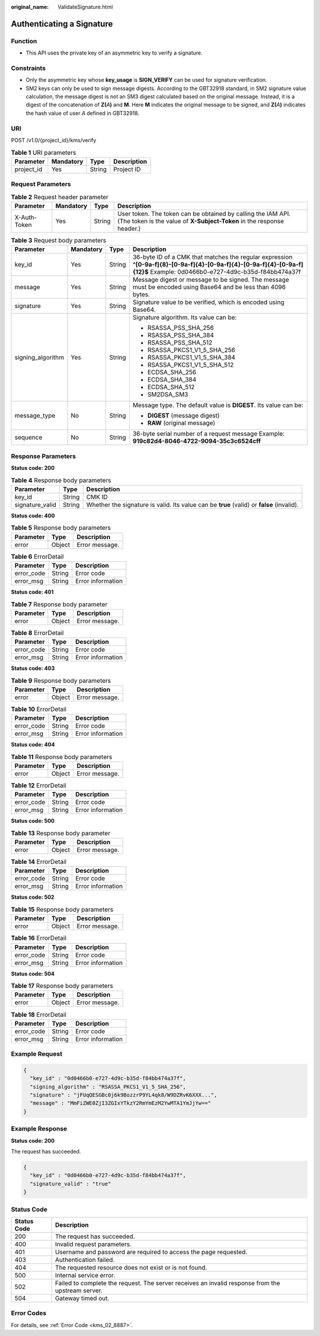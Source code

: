 :original_name: ValidateSignature.html

.. _ValidateSignature:

Authenticating a Signature
==========================

Function
--------

-  This API uses the private key of an asymmetric key to verify a signature.

Constraints
-----------

-  Only the asymmetric key whose **key_usage** is **SIGN_VERIFY** can be used for signature verification.
-  SM2 keys can only be used to sign message digests. According to the GBT32918 standard, in SM2 signature value calculation, the message digest is not an SM3 digest calculated based on the original message. Instead, it is a digest of the concatenation of **Z(**\ *A*\ **)** and **M**. Here **M** indicates the original message to be signed, and **Z(**\ *A*\ **)** indicates the hash value of user *A* defined in GBT32918.

URI
---

POST /v1.0/{project_id}/kms/verify

.. table:: **Table 1** URI parameters

   ========== ========= ====== ===========
   Parameter  Mandatory Type   Description
   ========== ========= ====== ===========
   project_id Yes       String Project ID
   ========== ========= ====== ===========

Request Parameters
------------------

.. table:: **Table 2** Request header parameter

   +--------------+-----------+--------+---------------------------------------------------------------------------------------------------------------------------------------+
   | Parameter    | Mandatory | Type   | Description                                                                                                                           |
   +==============+===========+========+=======================================================================================================================================+
   | X-Auth-Token | Yes       | String | User token. The token can be obtained by calling the IAM API. (The token is the value of **X-Subject-Token** in the response header.) |
   +--------------+-----------+--------+---------------------------------------------------------------------------------------------------------------------------------------+

.. table:: **Table 3** Request body parameters

   +-------------------+-----------------+-----------------+--------------------------------------------------------------------------------------------------------------------------------------------------------------------------+
   | Parameter         | Mandatory       | Type            | Description                                                                                                                                                              |
   +===================+=================+=================+==========================================================================================================================================================================+
   | key_id            | Yes             | String          | 36-byte ID of a CMK that matches the regular expression **^[0-9a-f]{8}-[0-9a-f]{4}-[0-9a-f]{4}-[0-9a-f]{4}-[0-9a-f]{12}$** Example: 0d0466b0-e727-4d9c-b35d-f84bb474a37f |
   +-------------------+-----------------+-----------------+--------------------------------------------------------------------------------------------------------------------------------------------------------------------------+
   | message           | Yes             | String          | Message digest or message to be signed. The message must be encoded using Base64 and be less than 4096 bytes.                                                            |
   +-------------------+-----------------+-----------------+--------------------------------------------------------------------------------------------------------------------------------------------------------------------------+
   | signature         | Yes             | String          | Signature value to be verified, which is encoded using Base64.                                                                                                           |
   +-------------------+-----------------+-----------------+--------------------------------------------------------------------------------------------------------------------------------------------------------------------------+
   | signing_algorithm | Yes             | String          | Signature algorithm. Its value can be:                                                                                                                                   |
   |                   |                 |                 |                                                                                                                                                                          |
   |                   |                 |                 | -  RSASSA_PSS_SHA_256                                                                                                                                                    |
   |                   |                 |                 | -  RSASSA_PSS_SHA_384                                                                                                                                                    |
   |                   |                 |                 | -  RSASSA_PSS_SHA_512                                                                                                                                                    |
   |                   |                 |                 | -  RSASSA_PKCS1_V1_5_SHA_256                                                                                                                                             |
   |                   |                 |                 | -  RSASSA_PKCS1_V1_5_SHA_384                                                                                                                                             |
   |                   |                 |                 | -  RSASSA_PKCS1_V1_5_SHA_512                                                                                                                                             |
   |                   |                 |                 | -  ECDSA_SHA_256                                                                                                                                                         |
   |                   |                 |                 | -  ECDSA_SHA_384                                                                                                                                                         |
   |                   |                 |                 | -  ECDSA_SHA_512                                                                                                                                                         |
   |                   |                 |                 | -  SM2DSA_SM3                                                                                                                                                            |
   +-------------------+-----------------+-----------------+--------------------------------------------------------------------------------------------------------------------------------------------------------------------------+
   | message_type      | No              | String          | Message type. The default value is **DIGEST**. Its value can be:                                                                                                         |
   |                   |                 |                 |                                                                                                                                                                          |
   |                   |                 |                 | -  **DIGEST** (message digest)                                                                                                                                           |
   |                   |                 |                 | -  **RAW** (original message)                                                                                                                                            |
   +-------------------+-----------------+-----------------+--------------------------------------------------------------------------------------------------------------------------------------------------------------------------+
   | sequence          | No              | String          | 36-byte serial number of a request message Example: **919c82d4-8046-4722-9094-35c3c6524cff**                                                                             |
   +-------------------+-----------------+-----------------+--------------------------------------------------------------------------------------------------------------------------------------------------------------------------+

Response Parameters
-------------------

**Status code: 200**

.. table:: **Table 4** Response body parameters

   +-----------------+--------+-------------------------------------------------------------------------------------------+
   | Parameter       | Type   | Description                                                                               |
   +=================+========+===========================================================================================+
   | key_id          | String | CMK ID                                                                                    |
   +-----------------+--------+-------------------------------------------------------------------------------------------+
   | signature_valid | String | Whether the signature is valid. Its value can be **true** (valid) or **false** (invalid). |
   +-----------------+--------+-------------------------------------------------------------------------------------------+

**Status code: 400**

.. table:: **Table 5** Response body parameters

   ========= ====== ==============
   Parameter Type   Description
   ========= ====== ==============
   error     Object Error message.
   ========= ====== ==============

.. table:: **Table 6** ErrorDetail

   ========== ====== =================
   Parameter  Type   Description
   ========== ====== =================
   error_code String Error code
   error_msg  String Error information
   ========== ====== =================

**Status code: 401**

.. table:: **Table 7** Response body parameter

   ========= ====== ==============
   Parameter Type   Description
   ========= ====== ==============
   error     Object Error message.
   ========= ====== ==============

.. table:: **Table 8** ErrorDetail

   ========== ====== =================
   Parameter  Type   Description
   ========== ====== =================
   error_code String Error code
   error_msg  String Error information
   ========== ====== =================

**Status code: 403**

.. table:: **Table 9** Response body parameters

   ========= ====== ==============
   Parameter Type   Description
   ========= ====== ==============
   error     Object Error message.
   ========= ====== ==============

.. table:: **Table 10** ErrorDetail

   ========== ====== =================
   Parameter  Type   Description
   ========== ====== =================
   error_code String Error code
   error_msg  String Error information
   ========== ====== =================

**Status code: 404**

.. table:: **Table 11** Response body parameters

   ========= ====== ==============
   Parameter Type   Description
   ========= ====== ==============
   error     Object Error message.
   ========= ====== ==============

.. table:: **Table 12** ErrorDetail

   ========== ====== =================
   Parameter  Type   Description
   ========== ====== =================
   error_code String Error code
   error_msg  String Error information
   ========== ====== =================

**Status code: 500**

.. table:: **Table 13** Response body parameter

   ========= ====== ==============
   Parameter Type   Description
   ========= ====== ==============
   error     Object Error message.
   ========= ====== ==============

.. table:: **Table 14** ErrorDetail

   ========== ====== =================
   Parameter  Type   Description
   ========== ====== =================
   error_code String Error code
   error_msg  String Error information
   ========== ====== =================

**Status code: 502**

.. table:: **Table 15** Response body parameters

   ========= ====== ==============
   Parameter Type   Description
   ========= ====== ==============
   error     Object Error message.
   ========= ====== ==============

.. table:: **Table 16** ErrorDetail

   ========== ====== =================
   Parameter  Type   Description
   ========== ====== =================
   error_code String Error code
   error_msg  String Error information
   ========== ====== =================

**Status code: 504**

.. table:: **Table 17** Response body parameters

   ========= ====== ==============
   Parameter Type   Description
   ========= ====== ==============
   error     Object Error message.
   ========= ====== ==============

.. table:: **Table 18** ErrorDetail

   ========== ====== =================
   Parameter  Type   Description
   ========== ====== =================
   error_code String Error code
   error_msg  String Error information
   ========== ====== =================

Example Request
---------------

.. code-block::

   {
     "key_id" : "0d0466b0-e727-4d9c-b35d-f84bb474a37f",
     "signing_algorithm" : "RSASSA_PKCS1_V1_5_SHA_256",
     "signature" : "jFUqQESGBc0j6k9BozzrP9YL4qk8/W9DZRvK6XXX...",
     "message" : "MmFiZWE0ZjI3ZGIxYTkzY2RmYmEzM2YwMTA1YmJjYw=="
   }

Example Response
----------------

**Status code: 200**

The request has succeeded.

.. code-block::

   {
     "key_id" : "0d0466b0-e727-4d9c-b35d-f84bb474a37f",
     "signature_valid" : "true"
   }

Status Code
-----------

+-------------+---------------------------------------------------------------------------------------------------+
| Status Code | Description                                                                                       |
+=============+===================================================================================================+
| 200         | The request has succeeded.                                                                        |
+-------------+---------------------------------------------------------------------------------------------------+
| 400         | Invalid request parameters.                                                                       |
+-------------+---------------------------------------------------------------------------------------------------+
| 401         | Username and password are required to access the page requested.                                  |
+-------------+---------------------------------------------------------------------------------------------------+
| 403         | Authentication failed.                                                                            |
+-------------+---------------------------------------------------------------------------------------------------+
| 404         | The requested resource does not exist or is not found.                                            |
+-------------+---------------------------------------------------------------------------------------------------+
| 500         | Internal service error.                                                                           |
+-------------+---------------------------------------------------------------------------------------------------+
| 502         | Failed to complete the request. The server receives an invalid response from the upstream server. |
+-------------+---------------------------------------------------------------------------------------------------+
| 504         | Gateway timed out.                                                                                |
+-------------+---------------------------------------------------------------------------------------------------+

Error Codes
-----------

For details, see :ref:`Error Code <kms_02_8887>`.

